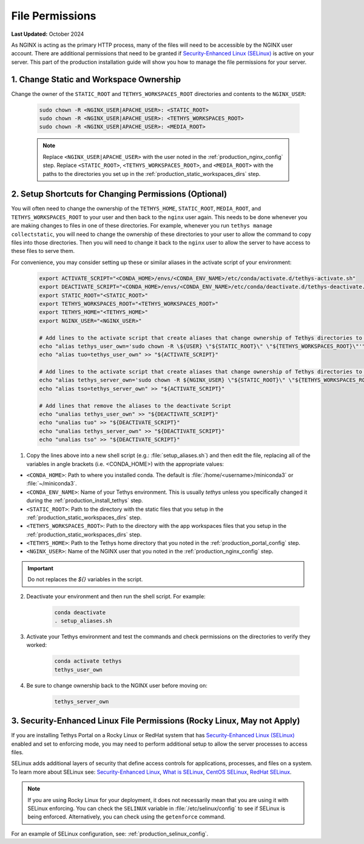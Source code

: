 .. _production_file_permissions_config:

****************
File Permissions
****************

**Last Updated:** October 2024

As NGINX is acting as the primary HTTP process, many of the files will need to be accessible by the NGINX user account. There are additional permissions that need to be granted if `Security-Enhanced Linux (SELinux) <https://en.wikipedia.org/wiki/Security-Enhanced_Linux>`_ is active on your server. This part of the production installation guide will show you how to manage the file permissions for your server.

1. Change Static and Workspace Ownership
========================================

Change the owner of the ``STATIC_ROOT`` and ``TETHYS_WORKSPACES_ROOT`` directories and contents to the ``NGINX_USER``:

    .. code-block:: bash

        sudo chown -R <NGINX_USER|APACHE_USER>: <STATIC_ROOT>
        sudo chown -R <NGINX_USER|APACHE_USER>: <TETHYS_WORKSPACES_ROOT>
        sudo chown -R <NGINX_USER|APACHE_USER>: <MEDIA_ROOT>

    .. note::

        Replace ``<NGINX_USER|APACHE_USER>`` with the user noted in the :ref:`production_nginx_config` step. Replace ``<STATIC_ROOT>``, ``<TETHYS_WORKSPACES_ROOT>``, and ``<MEDIA_ROOT>`` with the paths to the directories you set up in the :ref:`production_static_workspaces_dirs` step.

.. _setup_file_permissions_shortcuts:

2. Setup Shortcuts for Changing Permissions (Optional)
======================================================

You will often need to change the ownership of the ``TETHYS_HOME``, ``STATIC_ROOT``, ``MEDIA_ROOT``, and ``TETHYS_WORKSPACES_ROOT`` to your user and then back to the ``nginx`` user again. This needs to be done whenever you are making changes to files in one of these directories. For example, whenever you run ``tethys manage collectstatic``, you will need to change the ownership of these directories to your user to allow the command to copy files into those directories. Then you will need to change it back to the ``nginx`` user to allow the server to have access to these files to serve them.

For convenience, you may consider setting up these or similar aliases in the activate script of your environment:

    .. code-block:: bash

        export ACTIVATE_SCRIPT="<CONDA_HOME>/envs/<CONDA_ENV_NAME>/etc/conda/activate.d/tethys-activate.sh"
        export DEACTIVATE_SCRIPT="<CONDA_HOME>/envs/<CONDA_ENV_NAME>/etc/conda/deactivate.d/tethys-deactivate.sh"
        export STATIC_ROOT="<STATIC_ROOT>"
        export TETHYS_WORKSPACES_ROOT="<TETHYS_WORKSPACES_ROOT>"
        export TETHYS_HOME="<TETHYS_HOME>"
        export NGINX_USER="<NGINX_USER>"

        # Add lines to the activate script that create aliases that change ownership of Tethys directories to the active user
        echo "alias tethys_user_own='sudo chown -R \${USER} \"${STATIC_ROOT}\" \"${TETHYS_WORKSPACES_ROOT}\"'" >> "${ACTIVATE_SCRIPT}"
        echo "alias tuo=tethys_user_own" >> "${ACTIVATE_SCRIPT}"

        # Add lines to the activate script that create aliases that change ownership of Tethys directories to the NGINX user
        echo "alias tethys_server_own='sudo chown -R ${NGINX_USER} \"${STATIC_ROOT}\" \"${TETHYS_WORKSPACES_ROOT}\"'" >> "${ACTIVATE_SCRIPT}"
        echo "alias tso=tethys_server_own" >> "${ACTIVATE_SCRIPT}"

        # Add lines that remove the aliases to the deactivate Script
        echo "unalias tethys_user_own" >> "${DEACTIVATE_SCRIPT}"
        echo "unalias tuo" >> "${DEACTIVATE_SCRIPT}"
        echo "unalias tethys_server_own" >> "${DEACTIVATE_SCRIPT}"
        echo "unalias tso" >> "${DEACTIVATE_SCRIPT}"

1. Copy the lines above into a new shell script (e.g.: :file:`setup_aliases.sh`) and then edit the file, replacing all of the variables in angle brackets (i.e. <CONDA_HOME>) with the appropriate values:

* ``<CONDA_HOME>``: Path to where you installed conda. The default is :file:`/home/<username>/miniconda3` or :file:`~/miniconda3`.
* ``<CONDA_ENV_NAME>``: Name of your Tethys environment. This is usually `tethys` unless you specifically changed it during the :ref:`production_install_tethys` step.
* ``<STATIC_ROOT>``: Path to the directory with the static files that you setup in the :ref:`production_static_workspaces_dirs` step.
* ``<TETHYS_WORKSPACES_ROOT>``: Path to the directory with the app workspaces files that you setup in the :ref:`production_static_workspaces_dirs` step.
* ``<TETHYS_HOME>``: Path to the Tethys home directory that you noted in the :ref:`production_portal_config` step.
* ``<NGINX_USER>``: Name of the NGINX user that you noted in the :ref:`production_nginx_config` step.

.. important::

    Do not replaces the `${}` variables in the script.

2. Deactivate your environment and then run the shell script. For example:

    .. code-block:: bash

        conda deactivate
        . setup_aliases.sh

3. Activate your Tethys environment and test the commands and check permissions on the directories to verify they worked:

    .. code-block:: bash

        conda activate tethys
        tethys_user_own

4. Be sure to change ownership back to the NGINX user before moving on:

    .. code-block:: bash

        tethys_server_own

.. _selinux_configuration:

3. Security-Enhanced Linux File Permissions (Rocky Linux, May not Apply)
========================================================================

If you are installing Tethys Portal on a Rocky Linux or RedHat system that has `Security-Enhanced Linux (SELinux) <https://en.wikipedia.org/wiki/Security-Enhanced_Linux>`_ enabled and set to enforcing mode, you may need to perform additional setup to allow the server processes to access files.

SELinux adds additional layers of security that define access controls for applications, processes, and files on a system. To learn more about SELinux see: `Security-Enhanced Linux <https://en.wikipedia.org/wiki/Security-Enhanced_Linux>`_, `What is SELinux <https://www.redhat.com/en/topics/linux/what-is-selinux>`_, `CentOS SELinux <https://wiki.centos.org/HowTos/SELinux>`_, `RedHat SELinux <https://access.redhat.com/documentation/en-us/red_hat_enterprise_linux/5/html/deployment_guide/ch-selinux>`_.

.. note::

    If you are using Rocky Linux for your deployment, it does not necessarily mean that you are using it with SELinux enforcing. You can check the ``SELINUX`` variable in :file:`/etc/selinux/config` to see if SELinux is being enforced. Alternatively, you can check using the ``getenforce`` command.

For an example of SELinux configuration, see: :ref:`production_selinux_config`.